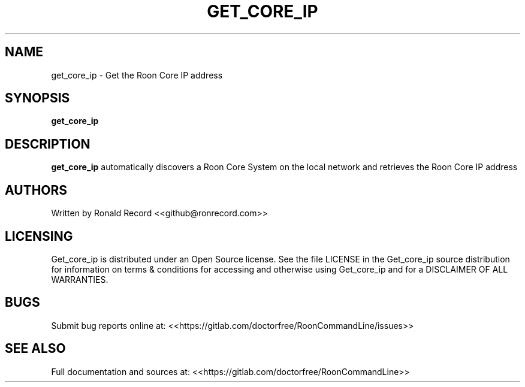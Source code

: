 .\" Automatically generated by Pandoc 2.16.2
.\"
.TH "GET_CORE_IP" "1" "December 05, 2021" "get_core_ip 2.0.1" "User Manual"
.hy
.SH NAME
.PP
get_core_ip - Get the Roon Core IP address
.SH SYNOPSIS
.PP
\f[B]get_core_ip\f[R]
.SH DESCRIPTION
.PP
\f[B]get_core_ip\f[R] automatically discovers a Roon Core System on the
local network and retrieves the Roon Core IP address
.SH AUTHORS
.PP
Written by Ronald Record <<github@ronrecord.com>>
.SH LICENSING
.PP
Get_core_ip is distributed under an Open Source license.
See the file LICENSE in the Get_core_ip source distribution for
information on terms & conditions for accessing and otherwise using
Get_core_ip and for a DISCLAIMER OF ALL WARRANTIES.
.SH BUGS
.PP
Submit bug reports online at:
<<https://gitlab.com/doctorfree/RoonCommandLine/issues>>
.SH SEE ALSO
.PP
Full documentation and sources at:
<<https://gitlab.com/doctorfree/RoonCommandLine>>
